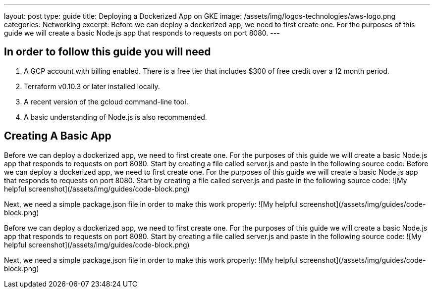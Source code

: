 ---
layout: post
type: guide
title: Deploying a Dockerized App on GKE
image: /assets/img/logos-technologies/aws-logo.png
categories: Networking
excerpt: Before we can deploy a dockerized app, we need to first create one. For the purposes of this guide we will create a basic Node.js app that responds to requests on port 8080.
---


## In order to follow this guide you will need
1. A GCP account with billing enabled. There is a free tier that includes $300 of free credit over a 12 month period.
2. Terraform v0.10.3 or later installed locally.
3. A recent version of the gcloud command-line tool.
4. A basic understanding of Node.js is also recommended.

## Creating A Basic App
Before we can deploy a dockerized app, we need to first create one. For the purposes of this guide we will create a basic Node.js app that responds to requests on port 8080.
Start by creating a file called server.js and paste in the following source code:
Before we can deploy a dockerized app, we need to first create one. For the purposes of this guide we will create a basic Node.js app that responds to requests on port 8080.
Start by creating a file called server.js and paste in the following source code:
![My helpful screenshot](/assets/img/guides/code-block.png)

Next, we need a simple package.json file in order to make this work properly:
![My helpful screenshot](/assets/img/guides/code-block.png)

Before we can deploy a dockerized app, we need to first create one. For the purposes of this guide we will create a basic Node.js app that responds to requests on port 8080.
Start by creating a file called server.js and paste in the following source code:
![My helpful screenshot](/assets/img/guides/code-block.png)

Next, we need a simple package.json file in order to make this work properly:
![My helpful screenshot](/assets/img/guides/code-block.png)